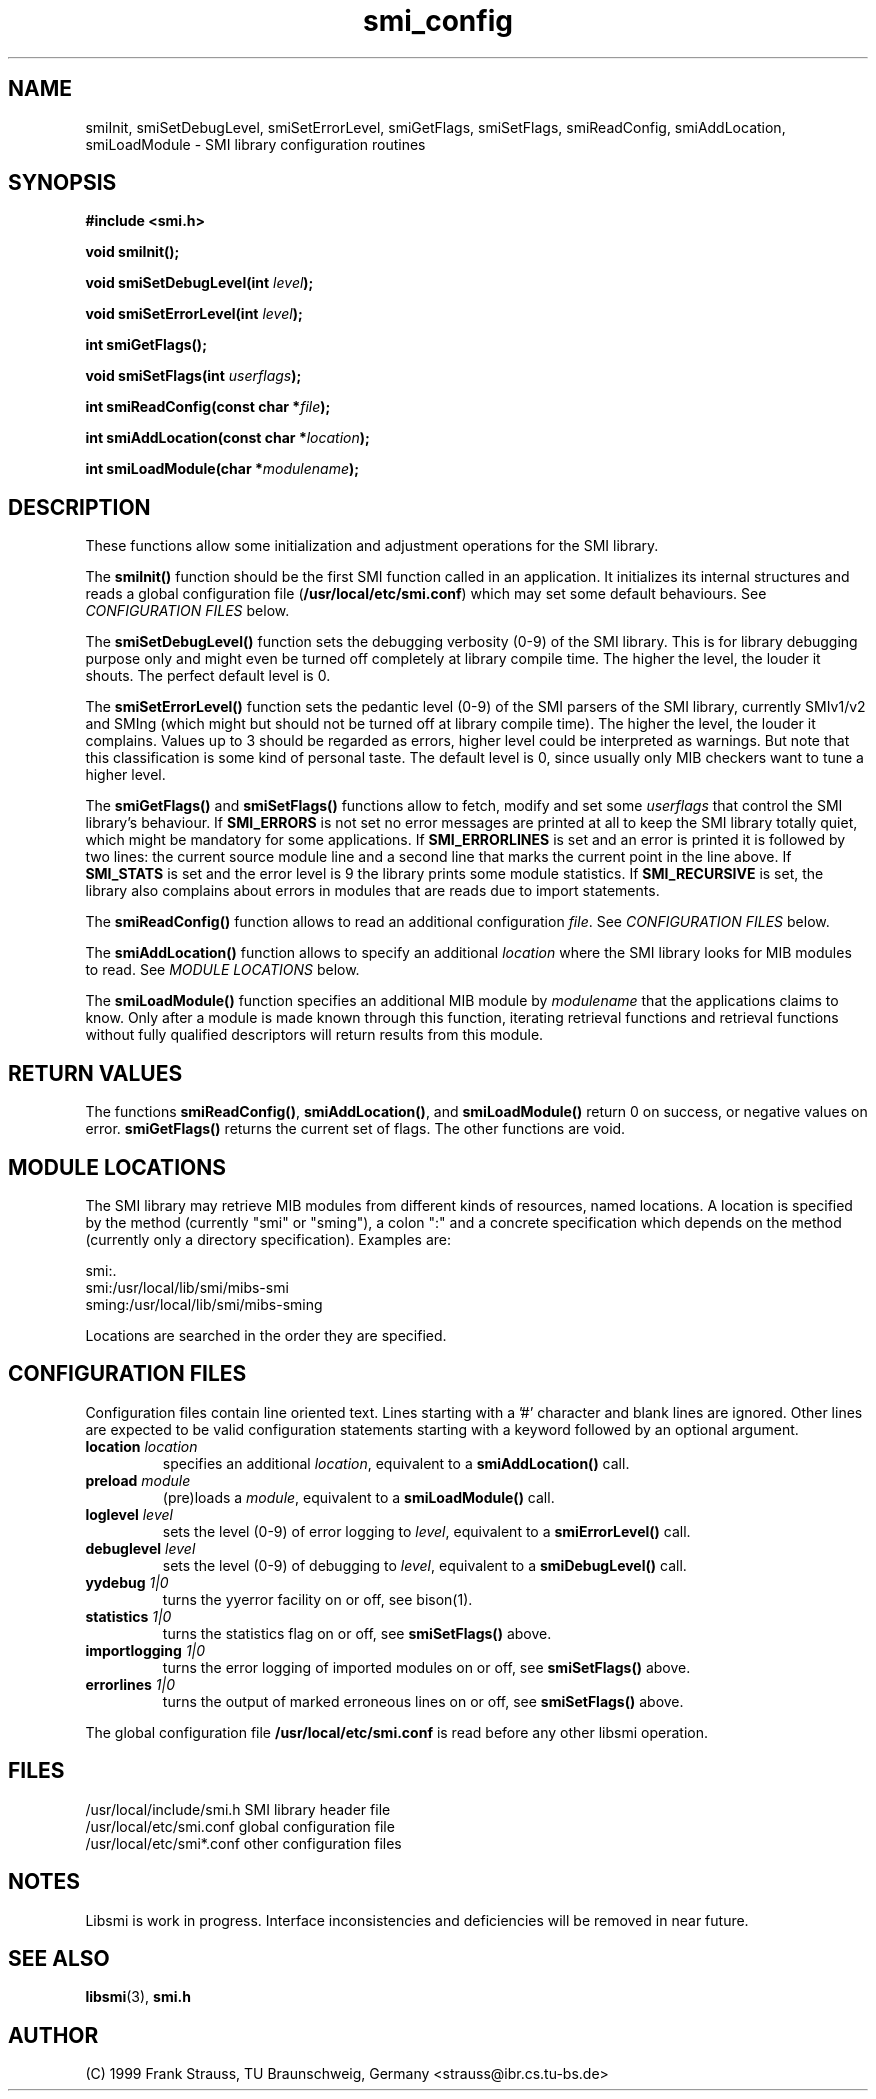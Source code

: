.\"
.\" $Id: smi_config.3,v 1.2 1999/05/05 15:48:16 strauss Exp $
.\"
.TH smi_config 3  "May 5, 1999" "IBR" "SMI Management Information Library"
.SH NAME
smiInit, smiSetDebugLevel, smiSetErrorLevel, smiGetFlags, smiSetFlags,
smiReadConfig, smiAddLocation, smiLoadModule \- SMI library
configuration routines
.SH SYNOPSIS
.nf
.B #include <smi.h>
.RS
.RE
.sp
.BI "void smiInit();"
.RE
.sp
.BI "void smiSetDebugLevel(int " level );
.RE
.sp
.BI "void smiSetErrorLevel(int " level );
.RE
.sp
.BI "int smiGetFlags();"
.RE
.sp
.BI "void smiSetFlags(int " userflags );
.RE
.sp
.BI "int smiReadConfig(const char *" file );
.RE
.sp
.BI "int smiAddLocation(const char *" location );
.RE
.sp
.BI "int smiLoadModule(char *" modulename );
.RE
.fi
.SH DESCRIPTION
These functions allow some initialization and adjustment operations
for the SMI library.
.PP
The \fBsmiInit()\fP function should be the first SMI function called
in an application. It initializes its internal structures and reads a
global configuration file (\fB/usr/local/etc/smi.conf\fP) which may
set some default behaviours. See \fICONFIGURATION FILES\fP below.
.PP
The \fBsmiSetDebugLevel()\fP function sets the debugging verbosity
(0-9) of the SMI library. This is for library debugging purpose only
and might even be turned off completely at library compile time. The
higher the level, the louder it shouts. The perfect default
level is 0.
.PP
The \fBsmiSetErrorLevel()\fP function sets the pedantic level (0-9) of
the SMI parsers of the SMI library, currently SMIv1/v2 and SMIng
(which might but should not be turned off at library compile
time). The higher the level, the louder it complains. Values up to 3
should be regarded as errors, higher level could be interpreted as
warnings.  But note that this classification is some kind of personal
taste.  The default level is 0, since usually only MIB checkers want
to tune a higher level.
.PP
The \fBsmiGetFlags()\fP and \fBsmiSetFlags()\fP functions allow to
fetch, modify and set some \fIuserflags\fP that control the SMI
library's behaviour.  If \fBSMI_ERRORS\fP is not set no error messages
are printed at all to keep the SMI library totally quiet, which might
be mandatory for some applications. If \fBSMI_ERRORLINES\fP is set and
an error is printed it is followed by two lines: the current source
module line and a second line that marks the current point in the line
above. If \fBSMI_STATS\fP is set and the error level is 9 the
library prints some module statistics. If \fBSMI_RECURSIVE\fP is set,
the library also complains about errors in modules that are reads due
to import statements.
.PP
The \fBsmiReadConfig()\fP function allows to read an additional
configuration \fIfile\fP. See \fICONFIGURATION FILES\fP below.
.PP
The \fBsmiAddLocation()\fP function allows to specify an additional
\fIlocation\fP where the SMI library looks for MIB modules to
read. See \fIMODULE LOCATIONS\fP below.
.PP
The \fBsmiLoadModule()\fP function specifies an additional MIB module by
\fImodulename\fP that the applications claims to know. Only after a
module is made known through this function, iterating retrieval
functions and retrieval functions without fully qualified descriptors
will return results from this module.
.SH "RETURN VALUES"
The functions \fBsmiReadConfig()\fP, \fBsmiAddLocation()\fP, and
\fBsmiLoadModule()\fP return 0 on success, or negative values on
error. \fBsmiGetFlags()\fP returns the current set of flags. The
other functions are void.
.SH "MODULE LOCATIONS"
The SMI library may retrieve MIB modules from different kinds of
resources, named locations. A location is specified by the method
(currently "smi" or "sming"), a colon ":" and a concrete specification
which depends on the method (currently only a directory
specification). Examples are:
.nf

  smi:.
  smi:/usr/local/lib/smi/mibs-smi
  sming:/usr/local/lib/smi/mibs-sming

.fi
Locations are searched in the order they are specified.
.SH "CONFIGURATION FILES"
Configuration files contain line oriented text. Lines starting
with a '#' character and blank lines are ignored. Other lines
are expected to be valid configuration statements starting with
a keyword followed by an optional argument.
.TP
.I \fBlocation\fP \fIlocation\fP
specifies an additional \fIlocation\fP, equivalent to a
\fBsmiAddLocation()\fP call.
.TP
.I \fBpreload\fP \fImodule\fP
(pre)loads a \fImodule\fP, equivalent to a \fBsmiLoadModule()\fP call.
.TP
.I \fBloglevel\fP \fIlevel\fP
sets the level (0-9) of error logging to \fIlevel\fP, equivalent to a
\fBsmiErrorLevel()\fP call.
.TP
.I \fBdebuglevel\fP \fIlevel\fP
sets the level (0-9) of debugging to \fIlevel\fP, equivalent to a
\fBsmiDebugLevel()\fP call.
.TP
.I \fByydebug\fP \fI1|0\fP
turns the yyerror facility on or off, see bison(1).
.TP
.I \fBstatistics\fP \fI1|0\fP
turns the statistics flag on or off, see \fBsmiSetFlags()\fP above.
.TP
.I \fBimportlogging\fP \fI1|0\fP
turns the error logging of imported modules on or off, see
\fBsmiSetFlags()\fP above.
.TP
.I \fBerrorlines\fP \fI1|0\fP
turns the output of marked erroneous lines on or off, see
\fBsmiSetFlags()\fP above.
.PP
The global configuration file \fB/usr/local/etc/smi.conf\fP is read
before any other libsmi operation.
.SH "FILES"
.nf
/usr/local/include/smi.h    SMI library header file
/usr/local/etc/smi.conf     global configuration file
/usr/local/etc/smi*.conf    other configuration files
.fi
.SH "NOTES"
Libsmi is work in progress. Interface inconsistencies and deficiencies
will be removed in near future.
.SH "SEE ALSO"
.BR libsmi "(3), "
.BR smi.h
.SH "AUTHOR"
(C) 1999 Frank Strauss, TU Braunschweig, Germany <strauss@ibr.cs.tu-bs.de>
.br
